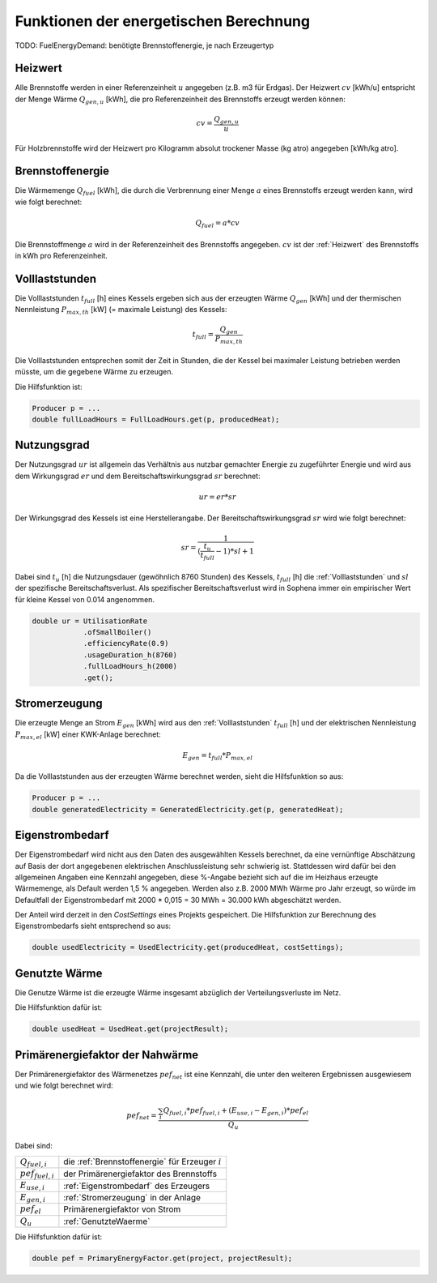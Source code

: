 Funktionen der energetischen Berechnung
=======================================

TODO: FuelEnergyDemand: benötigte Brennstoffenergie, je nach Erzeugertyp

.. _Heizwert:

Heizwert
--------
Alle Brennstoffe werden in einer Referenzeinheit :math:`u` angegeben (z.B. m3 für Erdgas). 
Der Heizwert :math:`cv` [kWh/u] entspricht der Menge Wärme :math:`Q_{gen,u}` [kWh], die pro 
Referenzeinheit des Brennstoffs erzeugt werden können:

.. math::
    cv = \frac{Q_{gen,u}}{u}

Für Holzbrennstoffe wird der Heizwert pro Kilogramm absolut trockener Masse (kg atro) 
angegeben [kWh/kg atro].


.. _Brennstoffenergie:

Brennstoffenergie
-----------------
Die Wärmemenge :math:`Q_{fuel}` [kWh], die durch die Verbrennung einer Menge :math:`a` 
eines Brennstoffs erzeugt werden kann, wird wie folgt berechnet:

.. math::
    Q_{fuel} = a * cv

Die Brennstoffmenge :math:`a` wird in der Referenzeinheit des Brennstoffs angegeben. 
:math:`cv` ist der :ref:`Heizwert` des Brennstoffs in kWh pro Referenzeinheit.


.. _Volllaststunden:

Volllaststunden
---------------
Die Volllaststunden :math:`t_{full}` [h] eines Kessels ergeben sich aus der erzeugten Wärme 
:math:`Q_{gen}` [kWh] und der thermischen Nennleistung :math:`P_{max,th}` [kW] (= maximale 
Leistung) des Kessels:

.. math::
    t_{full} = \frac{Q_{gen}}{P_{max,th}}

Die Volllaststunden entsprechen somit der Zeit in Stunden, die der Kessel bei maximaler Leistung 
betrieben werden müsste, um die gegebene Wärme zu erzeugen.

Die Hilfsfunktion ist:

.. code-block:: java 

    Producer p = ...
    double fullLoadHours = FullLoadHours.get(p, producedHeat);
    

.. _Nutzungsgrad:

Nutzungsgrad
------------
Der Nutzungsgrad :math:`ur` ist allgemein das Verhältnis aus nutzbar gemachter Energie zu zugeführter 
Energie und wird aus dem Wirkungsgrad :math:`er` und dem Bereitschaftswirkungsgrad :math:`sr` berechnet:

.. math::
    ur = er * sr

Der Wirkungsgrad des Kessels ist eine Herstellerangabe. Der Bereitschaftswirkungsgrad :math:`sr` wird
wie folgt berechnet:

.. math::
    sr = \frac{1}{(\frac{t_u}{t_{full}}-1)*sl + 1}

Dabei sind :math:`t_u` [h] die Nutzungsdauer (gewöhnlich 8760 Stunden) des Kessels, :math:`t_{full}` [h] die
:ref:`Volllaststunden` und :math:`sl` der spezifische Bereitschaftsverlust. Als spezifischer 
Bereitschaftsverlust wird in Sophena immer ein empirischer Wert für kleine Kessel von 0.014 angenommen. 

.. code-block:: java

    double ur = UtilisationRate
                .ofSmallBoiler()
                .efficiencyRate(0.9)
                .usageDuration_h(8760)
                .fullLoadHours_h(2000)
                .get();


.. _Stromerzeugung:

Stromerzeugung
--------------
Die erzeugte Menge an Strom :math:`{E_{gen}}` [kWh] wird aus den :ref:`Volllaststunden`
:math:`t_{full}` [h] und der elektrischen Nennleistung :math:`P_{max,el}` [kW] einer
KWK-Anlage berechnet:

.. math::
    E_{gen} = t_{full} * P_{max,el}

Da die Volllaststunden aus der erzeugten Wärme berechnet werden, sieht die Hilfsfunktion so
aus:

.. code-block:: java

    Producer p = ...
    double generatedElectricity = GeneratedElectricity.get(p, generatedHeat);


.. _Eigenstrombedarf:

Eigenstrombedarf
----------------
Der Eigenstrombedarf wird nicht aus den Daten des ausgewählten Kessels berechnet, da 
eine vernünftige Abschätzung auf Basis der dort angegebenen elektrischen Anschlussleistung 
sehr schwierig ist. Stattdessen wird dafür bei den allgemeinen Angaben eine Kennzahl 
angegeben, diese %-Angabe bezieht sich auf die im Heizhaus erzeugte Wärmemenge, als Default 
werden 1,5 % angegeben. Werden also z.B. 2000 MWh Wärme pro Jahr erzeugt, so würde im 
Defaultfall der Eigenstrombedarf mit 2000 * 0,015 = 30 MWh = 30.000 kWh abgeschätzt werden.

Der Anteil wird derzeit in den `CostSettings` eines Projekts gespeichert. Die Hilfsfunktion
zur Berechnung des Eigenstrombedarfs sieht entsprechend so aus:

.. code-block:: java

    double usedElectricity = UsedElectricity.get(producedHeat, costSettings);


.. _GenutzteWaerme:

Genutzte Wärme
--------------
Die Genutze Wärme ist die erzeugte Wärme insgesamt abzüglich der Verteilungsverluste im Netz.

Die Hilfsfunktion dafür ist:

.. code-block:: java

    double usedHeat = UsedHeat.get(projectResult);


Primärenergiefaktor der Nahwärme
--------------------------------
Der Primärenergiefaktor des Wärmenetzes :math:`pef_{net}` ist eine Kennzahl, die unter den 
weiteren Ergebnissen ausgewiesem und wie folgt berechnet wird:

.. math::
    pef_{net} = \frac{ \sum_{i} {Q_{fuel,i}} * pef_{fuel,i} + (E_{use,i} - E_{gen,i}) * pef_{el} } {Q_u}

Dabei sind:

=======================  ==========================================================================
:math:`Q_{fuel,i}`       die :ref:`Brennstoffenergie` für Erzeuger :math:`i` 
:math:`pef_{fuel,i}`     der Primärenergiefaktor des Brennstoffs
:math:`E_{use,i}`        :ref:`Eigenstrombedarf` des Erzeugers
:math:`E_{gen,i}`        :ref:`Stromerzeugung` in der Anlage
:math:`pef_{el}`         Primärenergiefaktor von Strom
:math:`Q_u`              :ref:`GenutzteWaerme`
=======================  ==========================================================================

Die Hilfsfunktion dafür ist:

.. code-block:: java

    double pef = PrimaryEnergyFactor.get(project, projectResult);